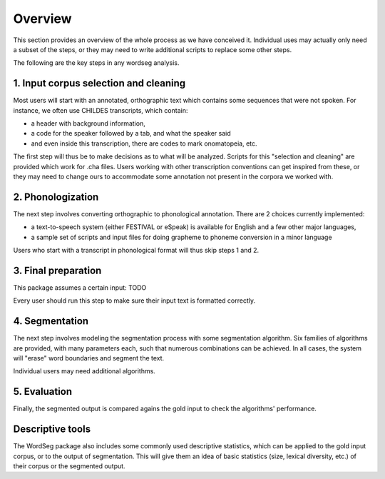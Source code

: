 .. _overview:

Overview
========

This section provides an overview of the whole process as we have
conceived it.  Individual uses may actually only need a subset of the
steps, or they may need to write additional scripts to replace some
other steps.

The following are the key steps in any wordseg analysis.

1. Input corpus selection and cleaning
--------------------------------------

Most users will start with an annotated, orthographic text which
contains some sequences that were not spoken. For instance, we often
use CHILDES transcripts, which contain:

- a header with background information,

- a code for the speaker followed by a tab, and what the speaker said

- and even inside this transcription, there are codes to mark
  onomatopeia, etc.

The first step will thus be to make decisions as to what will be
analyzed.  Scripts for this "selection and cleaning" are provided
which work for .cha files. Users working with other transcription
conventions can get inspired from these, or they may need to change
ours to accommodate some annotation not present in the corpora we
worked with.


2. Phonologization
------------------

The next step involves converting orthographic to phonological
annotation. There are 2 choices currently implemented:

- a text-to-speech system (either FESTIVAL or eSpeak) is available for
  English and a few other major languages,

- a sample set of scripts and input files for doing grapheme to
  phoneme conversion in a minor language

Users who start with a transcript in phonological format will thus
skip steps 1 and 2.


3. Final preparation
--------------------

This package assumes a certain input: TODO

Every user should run this step to make sure their input text is
formatted correctly.


4. Segmentation
---------------

The next step involves modeling the segmentation process with some
segmentation algorithm. Six families of algorithms are provided, with
many parameters each, such that numerous combinations can be
achieved. In all cases, the system will "erase" word boundaries and
segment the text.

Individual users may need additional algorithms.


5. Evaluation
-------------

Finally, the segmented output is compared agains the gold input to
check the algorithms' performance.


Descriptive tools
-----------------

The WordSeg package also includes some commonly used descriptive
statistics, which can be applied to the gold input corpus, or to the
output of segmentation. This will give them an idea of basic
statistics (size, lexical diversity, etc.) of their corpus or the
segmented output.
